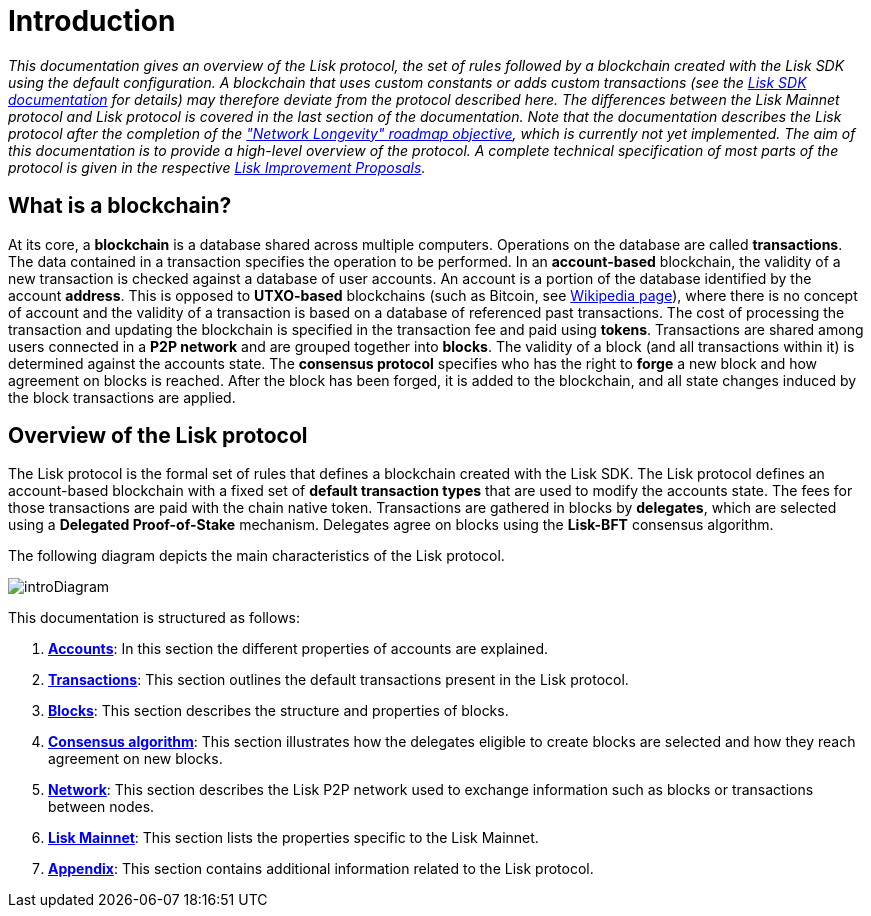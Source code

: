 = Introduction
:description: This documentation gives an overview of the Lisk protocol, the set of rules followed by a blockchain created with the Lisk SDK using the default configuration.
:imagesdir: ../assets/images
:page-no-previous: true
:page-next: /lisk-protocol/accounts.html
:page-next-title: Accounts

:url_accounts: accounts.adoc
:url_transaction: transactions.adoc
:url_blocks: blocks.adoc
:url_consensus: consensus-algorithm.adoc
:url_network: network.adoc
:url_mainnet: mainnet.adoc
:url_appendix: appendix.adoc

_This documentation gives an overview of the Lisk protocol, the set of rules followed by a blockchain created with the Lisk SDK using the default configuration. A blockchain that uses custom constants or adds custom transactions (see the https://lisk.io/documentation/lisk-sdk/index.html[Lisk SDK documentation] for details) may therefore deviate from the protocol described here. The differences between the Lisk Mainnet protocol and Lisk protocol is covered in the last section of the documentation. Note that the documentation describes the Lisk protocol after the completion of the https://lisk.io/roadmap["Network Longevity" roadmap objective], which is currently not yet implemented.
The aim of this documentation is to provide a high-level overview of the protocol. A complete technical specification of most parts of the protocol is given in the respective https://github.com/LiskHQ/lips[Lisk Improvement Proposals]._


== What is a blockchain?

At its core, a [#index-blockchain-1]#*blockchain*# is a database shared across multiple computers.
Operations on the database are called *transactions*.
The data contained in a transaction specifies the operation to be performed.
In an [#index-account_based-1]#*account-based*# blockchain, the validity of a new transaction is checked against a database of user accounts. An account is a portion of the database identified by the account [#index-address-1]#*address*#.
This is opposed to [#index-UTXO_based-1]#*UTXO-based*# blockchains (such as Bitcoin, see https://en.wikipedia.org/wiki/Bitcoin[Wikipedia page]), where there is no concept of account and the validity of a transaction is based on a database of referenced past transactions.
The cost of processing the transaction and updating the blockchain is specified in the transaction fee and paid using [#index-tokens-1]#*tokens*#.
Transactions are shared among users connected in a [#index-P2P_network-1]#*P2P network*# and are grouped together into [#index-blocks-1]#*blocks*#.
The validity of a block (and all transactions within it) is determined against the accounts state.
The [#index-consensus_protocol-1]#*consensus protocol*# specifies who has the right to [#index-forge-1]#*forge*# a new block and how agreement on blocks is reached.
After the block has been forged, it is added to the blockchain, and all state changes induced by the block transactions are applied.

////
Starting from the initial [#index-genesis_block-1]#*genesis block*# (the initial state of the database), the current [#index-state_of_the_blockchain-1]#*state of the blockchain*# can be calculated by successively applying all transactions contained in the blocks.
In this sense, _defining the blockchain to be the history of the underlying database or the ordered collection of blocks, is equivalent_.
////

== Overview of the Lisk protocol

The Lisk protocol is the formal set of rules that defines a blockchain created with the Lisk SDK.
The Lisk protocol defines an account-based blockchain with a fixed set of [#index-transaction_types-1]#*default transaction types*# that are used to modify the accounts state.
The fees for those transactions are paid with the chain native token.
Transactions are gathered in blocks by [#index-delegates-1]#*delegates*#, which are selected using a [#index-delegated_proof_of_stake-1]#*Delegated Proof-of-Stake*# mechanism.
Delegates agree on blocks using the [#index-lisk_bft-1]#*Lisk-BFT*# consensus algorithm.

The following diagram depicts the main characteristics of the Lisk protocol.

image:unif_diagrams/intro.png[introDiagram]

This documentation is structured as follows:

. xref:{url_accounts}[*Accounts*]: In this section the different properties of accounts are explained.
. xref:{url_transaction}[*Transactions*]: This section outlines the default transactions present in the Lisk protocol.
. xref:{url_blocks}[*Blocks*]: This section describes the structure and properties of blocks.
. xref:{url_consensus}[*Consensus algorithm*]: This section illustrates how the delegates eligible to create blocks are selected and how they reach agreement on new blocks.
. xref:{url_network}[*Network*]: This section describes the Lisk P2P network used to exchange information such as blocks or transactions between nodes.
. xref:{url_mainnet}[*Lisk Mainnet*]: This section lists the properties specific to the Lisk Mainnet.
. xref:{url_appendix}[*Appendix*]: This section contains additional information related to the Lisk protocol.
